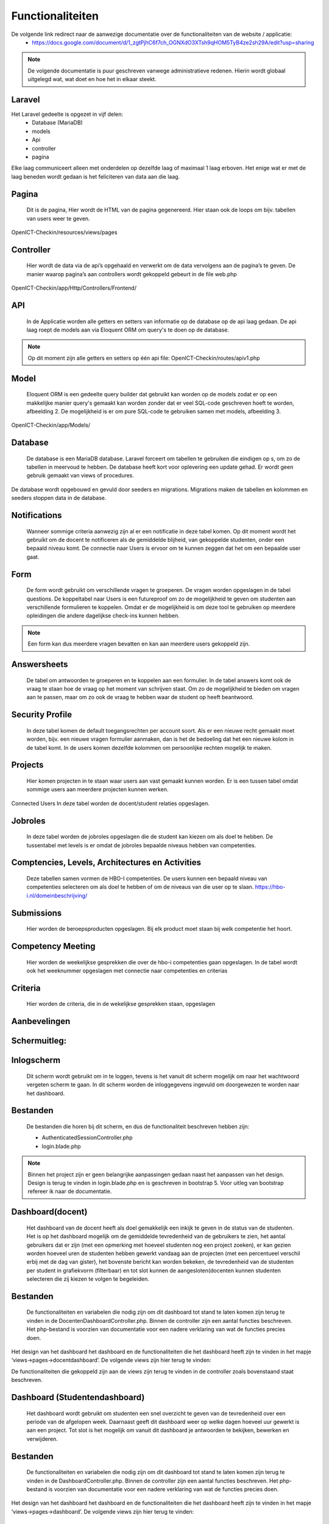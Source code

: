 Functionaliteiten
============================

De volgende link redirect naar de aanwezige documentatie over de functionaliteiten van de website / applicatie:
  - https://docs.google.com/document/d/1_zgtPjhC6f7ch_OGNXdO3XTsh9qHOM5TyB4ze2sh29A/edit?usp=sharing
  
.. note::
  De volgende documentatie is puur geschreven vanwege administratieve redenen. Hierin wordt globaal uitgelegd wat, wat doet en hoe het in elkaar steekt.
  
 
--------------  
  Laravel
--------------
Het Laravel gedeelte is opgezet in vijf delen:
  - Database (MariaDB)
  - models
  - Api
  - controller
  - pagina

Elke laag communiceert alleen met onderdelen op dezelfde laag of maximaal 1 laag erboven. Het enige wat er met de laag beneden wordt gedaan is het feliciteren van data aan die laag.

.. image:: images/afbeelding1.png
   :align: center
--------------
Pagina
--------------
	Dit is de pagina, Hier wordt de HTML van de pagina gegenereerd. Hier staan ook de loops om bijv. tabellen van users weer te geven.
OpenICT-Checkin/resources/views/pages

--------------
Controller
--------------
	Hier wordt de data via de api’s opgehaald en verwerkt om de data vervolgens aan de pagina’s te geven. De manier waarop pagina’s aan controllers wordt gekoppeld gebeurt in de file web.php
OpenICT-Checkin/app/Http/Controllers/Frontend/

--------------
API
--------------
	In de Applicatie worden alle getters en setters van informatie op de database op de api laag gedaan. De api laag roept de models aan via Eloquent ORM om query's te doen op de database.
	
.. note::
	Op dit moment zijn alle getters en setters op één api file: OpenICT-Checkin/routes/apiv1.php

--------------
Model
--------------
	Eloquent ORM is een gedeelte query builder dat gebruikt kan worden op de models zodat er op een makkelijke manier query's gemaakt kan worden zonder dat er veel SQL-code geschreven hoeft te worden, afbeelding 2. De mogelijkheid is er om pure SQL-code te gebruiken samen met models, afbeelding 3.
OpenICT-Checkin/app/Models/

.. image:: images/afbeelding2.png
   :align: center

.. image:: images/afbeelding3.png
   :align: center

--------------
Database
--------------
	De database is een MariaDB database. Laravel forceert om tabellen te gebruiken die eindigen op s, om zo de tabellen in meervoud te hebben. De database heeft kort voor oplevering een update gehad. Er wordt geen gebruik gemaakt van views of procedures. 

De database wordt opgebouwd en gevuld door seeders en migrations. Migrations maken de tabellen en kolommen en seeders stoppen data in de database.

.. image:: images/afbeelding4.png
   :align: center
   
--------------
Notifications
--------------
	Wanneer sommige criteria aanwezig zijn al er een notificatie in deze tabel komen. Op dit moment wordt het gebruikt om de docent te notificeren als de gemiddelde blijheid, van gekoppelde studenten, onder een bepaald niveau komt. De connectie naar Users is ervoor om te kunnen zeggen dat het om een bepaalde user gaat.

--------------
Form
--------------
	De form wordt gebruikt om verschillende vragen te groeperen. De vragen worden opgeslagen in de tabel questions. De koppeltabel naar Users is een futureproof om zo de mogelijkheid te geven om studenten aan verschillende formulieren te koppelen. Omdat er de mogelijkheid is om deze tool te gebruiken op meerdere opleidingen die andere dagelijkse check-ins kunnen hebben.

.. note::
	Een form kan dus meerdere vragen bevatten en kan aan meerdere users gekoppeld zijn.
	
--------------
Answersheets
--------------
	De tabel om antwoorden te groeperen en te koppelen aan een formulier. In de tabel answers komt ook de vraag te staan hoe de vraag op het moment van schrijven staat. Om zo de mogelijkheid te bieden om vragen aan te passen, maar om zo ook de vraag te hebben waar de student op heeft beantwoord. 
	
--------------
Security Profile
--------------
	In deze tabel komen de default toegangsrechten per account soort. Als er een nieuwe recht gemaakt moet worden, bijv. een nieuwe vragen formulier aanmaken, dan is het de bedoeling dat het een nieuwe kolom in de tabel komt. In de users komen dezelfde kolommen om persoonlijke rechten mogelijk te maken.

--------------
Projects
--------------
	Hier komen projecten in te staan waar users aan vast gemaakt kunnen worden. Er is een tussen tabel omdat sommige users aan meerdere projecten kunnen werken.
Connected Users
In deze tabel worden de docent/student relaties opgeslagen.

--------------
Jobroles
--------------
	In deze tabel worden de jobroles opgeslagen die de student kan kiezen om als doel te hebben. De tussentabel met levels is er omdat de jobroles bepaalde niveaus hebben van competenties.

--------------
Comptencies, Levels, Architectures en Activities
--------------
	Deze tabellen samen vormen de HBO-I competenties. De users kunnen een bepaald niveau van competenties selecteren om als doel te hebben of om de niveaus van die user op te slaan. https://hbo-i.nl/domeinbeschrijving/
	
--------------
Submissions
--------------
	Hier worden de beroepsproducten opgeslagen. Bij elk product moet staan bij welk competentie het hoort.

--------------
Competency Meeting
--------------
	Hier worden de weekelijkse gesprekken die over de hbo-i competenties gaan opgeslagen. In de tabel wordt ook het weeknummer opgeslagen met connectie naar competenties en criterias

--------------
Criteria
--------------
	Hier worden de criteria, die in de wekelijkse gesprekken staan, opgeslagen

--------------
Aanbevelingen
--------------
--------------------
Schermuitleg:
--------------------

--------------
Inlogscherm
--------------
	Dit scherm wordt gebruikt om in te loggen, tevens is het vanuit dit scherm mogelijk om naar het wachtwoord vergeten scherm te gaan. In dit scherm worden de inloggegevens ingevuld om doorgewezen te worden naar het dashboard.

.. image:: images/afbeelding5.png
   :align: center

--------------
Bestanden
--------------
	De bestanden die horen bij dit scherm, en dus de functionaliteit beschreven hebben zijn:

  	- AuthenticatedSessionController.php
  	- login.blade.php

.. note::
	Binnen het project zijn er geen belangrijke aanpassingen gedaan naast het aanpassen van het design. Design is terug te vinden in login.blade.php en is geschreven in bootstrap 5. Voor uitleg van bootstrap refereer ik naar de documentatie.

--------------
Dashboard(docent)
--------------
	Het dashboard van de docent heeft als doel gemakkelijk een inkijk te geven in de status van de studenten. Het is op het dashboard mogelijk om de gemiddelde tevredenheid van de gebruikers te zien, het aantal gebruikers dat er zijn (met een opmerking met hoeveel studenten nog een project zoeken), er kan gezien worden hoeveel uren de studenten hebben gewerkt vandaag aan de projecten (met een percentueel verschil erbij met de dag van gister), het bovenste bericht kan worden bekeken, de tevredenheid van de studenten per student in grafiekvorm (filterbaar) en tot slot kunnen de aangesloten(docenten kunnen studenten selecteren die zij kiezen te volgen te begeleiden. 

.. image:: images/afbeelding6.png
   :align: center

--------------
Bestanden
--------------
	De functionaliteiten en variabelen die nodig zijn om dit dashboard tot stand te laten komen zijn terug te vinden in de DocentenDashboardController.php. Binnen de controller zijn een aantal functies beschreven. Het php-bestand is voorzien van documentatie voor een nadere verklaring van wat de functies precies doen. 

Het design van het dashboard het dashboard en de functionaliteiten die het dashboard heeft zijn te vinden in het mapje ‘views->pages->docentdashboard’. De volgende views zijn hier terug te vinden:

.. image:: images/afbeelding7.png
   :align: center

De functionaliteiten die gekoppeld zijn aan de views zijn terug te vinden in de controller zoals bovenstaand staat beschreven.

--------------
Dashboard (Studentendashboard)
--------------
	Het dashboard wordt gebruikt om studenten een snel overzicht te geven van de tevredenheid over een periode van de afgelopen week. Daarnaast geeft dit dashboard weer op welke dagen hoeveel uur gewerkt is aan een project. Tot slot is het mogelijk om vanuit dit dashboard je antwoorden te bekijken, bewerken en verwijderen. 

.. image:: images/afbeelding8.png
   :align: center

--------------
Bestanden
--------------
	De functionaliteiten en variabelen die nodig zijn om dit dashboard tot stand te laten komen zijn terug te vinden in de DashboardController.php. Binnen de controller zijn een aantal functies beschreven. Het php-bestand is voorzien van documentatie voor een nadere verklaring van wat de functies precies doen. 

Het design van het dashboard het dashboard en de functionaliteiten die het dashboard heeft zijn te vinden in het mapje ‘views->pages->dashboard’. De volgende views zijn hier terug te vinden:

.. image:: images/afbeelding9.png
   :align: center

--------------
Profiel
--------------
	De profiel pagina geeft een overzicht van de gegevens van een gebruiker. Belangrijke gegevens hier zijn de projecten, de competenties en niveau’s en tot slot de beroepsrollen. Ook is het mogelijk om hier gegevens aan te passen.

.. image:: images/afbeelding10.png
   :align: center

--------------
Bestanden
--------------
	De functionaliteiten en variabelen die nodig zijn om dit dashboard tot stand te laten komen zijn terug te vinden in de ProfileController.php. Binnen de controller zijn een aantal functies beschreven. Het php-bestand is voorzien van documentatie voor een nadere verklaring van wat de functies precies doen. 

Het design van het dashboard het dashboard en de functionaliteiten die het dashboard heeft zijn te vinden in het mapje ‘views->pages->profile’. De volgende views zijn hier terug te vinden de uitleg van de functionaliteiten zijn terug te vinden in de controller.

.. image:: images/afbeelding11.png
   :align: center

--------------
Meldingen
--------------
	De meldingen pagina geeft een tabel weer waarin kan worden bekeken of er openstaande meldingen zijn. Deze meldingen worden gemaakt wanneer de gemiddelde tevredenheid 2 of lager is en verdwijnen als deze weer boven de 2 is. Daarnaast zijn er meldingen wanneer een student invult dat hij ontevreden is, aangeraden is dan om contact op te nemen met de betreffende student.
	
.. image:: images/afbeelding13.png
   :align: center

--------------
Bestanden
--------------
	De functionaliteiten en variabelen die nodig zijn om dit dashboard tot stand te laten komen zijn terug te vinden in de NotificationController.php. Binnen de controller zijn een aantal functies beschreven. Het php-bestand is voorzien van documentatie voor een nadere verklaring van wat de functies precies doen. 

Het design van het dashboard het dashboard en de functionaliteiten die het dashboard heeft zijn te vinden in het mapje ‘views->pages->notification’. De volgende views zijn hier terug te vinden de uitleg van de functionaliteiten zijn terug te vinden in de controller.

Het genereren van de meldingen wordt gedaan in DocentDashboardController.php op regel 139 en FormInteractionController.php op regel 68.  

---------------
Check-in pagina’s
---------------
	De check-in pagina is waar de student aangeeft hoe het met de student gaat, deze bestaat uit 5 vragen die worden opgeslagen in de database en vervolgens worden weergegeven in het dashboard van de student en dashboard (uitleg hierboven te vinden). De wekelijkse check-in wordt niet besproken omdat het concept anders wordt. 

.. image:: images/afbeelding14.png
   :align: center
   
.. image:: images/afbeelding15.png
   :align: center

--------------
Bestanden
--------------
	De functionaliteiten en variabelen die nodig zijn om dit dashboard tot stand te laten komen zijn terug te vinden in de FormInteractionController.php. Binnen de controller zijn een aantal functies beschreven. Het php-bestand is voorzien van documentatie voor een nadere verklaring van wat de functies precies doen. 

Het design van het dashboard het dashboard en de functionaliteiten die het dashboard heeft zijn te vinden in het mapje ‘views->pages->form-interaction’. De volgende views zijn hier terug te vinden de uitleg van de functionaliteiten zijn terug te vinden in de controller.

.. image:: images/afbeelding12.png
   :align: center
